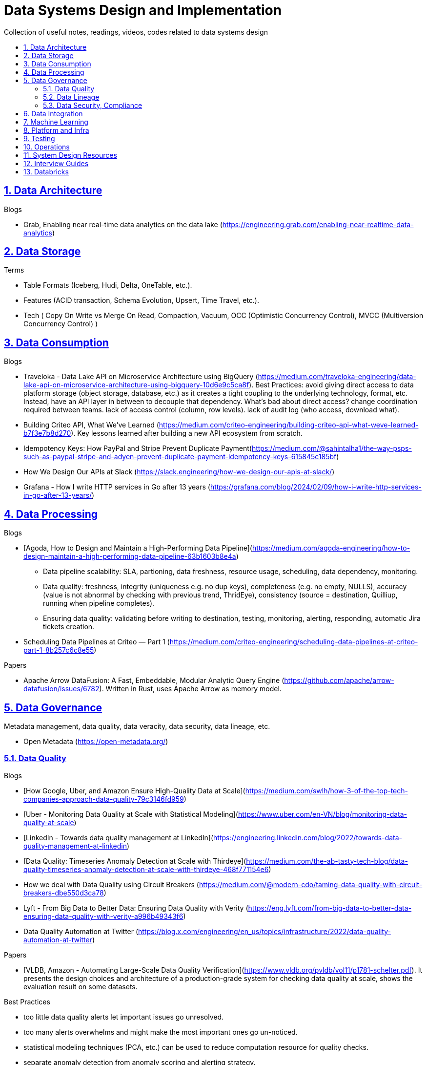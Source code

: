 = Data Systems Design and Implementation
:idprefix:
:idseparator: -
:sectanchors:
:sectlinks:
:sectnumlevels: 6
:sectnums:
:toc: macro
:toclevels: 6
:toc-title:

Collection of useful notes, readings, videos, codes related to data systems design

toc::[]

== Data Architecture

Blogs

* Grab, Enabling near real-time data analytics on the data lake
 (https://engineering.grab.com/enabling-near-realtime-data-analytics)

== Data Storage
Terms

* Table Formats (Iceberg, Hudi, Delta, OneTable, etc.).
* Features (ACID transaction, Schema Evolution, Upsert, Time Travel, etc.).
* Tech (
  Copy On Write vs Merge On Read, Compaction, Vacuum,
  OCC (Optimistic Concurrency Control), MVCC (Multiversion Concurrency Control)
)

== Data Consumption

Blogs

* Traveloka - Data Lake API on Microservice Architecture using BigQuery (https://medium.com/traveloka-engineering/data-lake-api-on-microservice-architecture-using-bigquery-10d6e9c5ca8f).
  Best Practices: avoid giving direct access to data platform storage (object storage, database, etc.) as
  it creates a tight coupling to the underlying technology, format, etc. Instead, have an API
  layer in between to decouple that dependency. What's bad about direct access?
    change coordination required between teams.
    lack of access control (column, row levels).
    lack of audit log (who access, download what).
* Building Criteo API, What We’ve Learned
 (https://medium.com/criteo-engineering/building-criteo-api-what-weve-learned-b7f3e7b8d270). Key lessons learned after building a new API ecosystem from scratch.
* Idempotency Keys: How PayPal and Stripe Prevent Duplicate Payment(https://medium.com/@sahintalha1/the-way-psps-such-as-paypal-stripe-and-adyen-prevent-duplicate-payment-idempotency-keys-615845c185bf)
* How We Design Our APIs at Slack
 (https://slack.engineering/how-we-design-our-apis-at-slack/)
* Grafana - How I write HTTP services in Go after 13 years
 (https://grafana.com/blog/2024/02/09/how-i-write-http-services-in-go-after-13-years/)

== Data Processing
Blogs

* [Agoda, How to Design and Maintain a High-Performing Data Pipeline](https://medium.com/agoda-engineering/how-to-design-maintain-a-high-performing-data-pipeline-63b1603b8e4a) 
  ** Data pipeline scalability: SLA, partioning, data freshness, resource usage, scheduling, data dependency, monitoring.
  ** Data quality: freshness, integrity (uniqueness e.g. no dup keys), completeness (e.g. no empty, NULLS),
    accuracy (value is not abnormal by checking with previous trend, ThridEye), 
    consistency (source = destination, Quilliup, running when pipeline completes).
  ** Ensuring data quality: validating before writing to destination, testing, monitoring, alerting, responding,
    automatic Jira tickets creation.
* Scheduling Data Pipelines at Criteo — Part 1
 (https://medium.com/criteo-engineering/scheduling-data-pipelines-at-criteo-part-1-8b257c6c8e55)


Papers

* Apache Arrow DataFusion: A Fast, Embeddable, Modular Analytic Query Engine (https://github.com/apache/arrow-datafusion/issues/6782).
  Written in Rust, uses Apache Arrow as memory model.


== Data Governance
Metadata management, data quality, data veracity, data security, data lineage, etc.

* Open Metadata (https://open-metadata.org/)

=== Data Quality

Blogs

* [How Google, Uber, and Amazon Ensure High-Quality Data at Scale](https://medium.com/swlh/how-3-of-the-top-tech-companies-approach-data-quality-79c3146fd959)
* [Uber - Monitoring Data Quality at Scale with Statistical Modeling](https://www.uber.com/en-VN/blog/monitoring-data-quality-at-scale)
* [LinkedIn - Towards data quality management at LinkedIn](https://engineering.linkedin.com/blog/2022/towards-data-quality-management-at-linkedin)
* [Data Quality: Timeseries Anomaly Detection at Scale with Thirdeye](https://medium.com/the-ab-tasty-tech-blog/data-quality-timeseries-anomaly-detection-at-scale-with-thirdeye-468f771154e6)
* How we deal with Data Quality using Circuit Breakers
 (https://medium.com/@modern-cdo/taming-data-quality-with-circuit-breakers-dbe550d3ca78)
* Lyft - From Big Data to Better Data: Ensuring Data Quality with Verity
 (https://eng.lyft.com/from-big-data-to-better-data-ensuring-data-quality-with-verity-a996b49343f6)
* Data Quality Automation at Twitter
 (https://blog.x.com/engineering/en_us/topics/infrastructure/2022/data-quality-automation-at-twitter)

Papers

* [VLDB, Amazon - Automating Large-Scale Data Quality Verification](https://www.vldb.org/pvldb/vol11/p1781-schelter.pdf). It presents the design choices and architecture of a production-grade system for checking data quality at scale, shows the evaluation result on some datasets.

Best Practices

* too little data quality alerts let important issues go unresolved.
* too many alerts overwhelms and might make the most important ones go un-noticed.
* statistical modeling techniques (PCA, etc.) can be used to reduce computation resource for quality checks.
* separate anomaly detection from anomaly scoring and alerting strategy.

Common Issues

* issues in `metadata category` (data availability, data freshness, schema changes, data completeness)
-> can be obtained without checking dataset content
* issues in `semantic category`(dataset content: column value nullability, duplication, distribution, exceptional values, etc.) 
-> needs data profiling


=== Data Lineage
Blogs

* Data Lineage at Slack (https://slack.engineering/data-lineage-at-slack/).
  ** Lineage service exposes endpoints for ingestion, stores data in RDS.
  ** Ingestion for Airflow DAGs built into existing dags using Airflow callbacks.
  ** Ingestion for Presto dashboards: audit tables, SQL Parsing.
* OpenLineage, open framework for data lineage collection and analysis (https://openlineage.io/)
* How we compute data lineage at Criteo (https://medium.com/criteo-engineering/how-we-compute-data-lineage-at-criteo-b3f09fc5c577)
* Yelp - Spark Data Lineage (https://engineeringblog.yelp.com/2022/08/spark-data-lineage.html)
* Data Lineage: State-of-the-art and Implementation Challenges
 (https://medium.com/bliblidotcom-techblog/data-lineage-state-of-the-art-and-implementation-challenges-1ea8dccde9de)


=== Data Security, Compliance
GDPR, CCPA, PII Protection, etc.

* Lyft - A Federated Approach To Providing User Privacy Rights
 (https://eng.lyft.com/a-federated-approach-to-providing-user-privacy-rights-3d9ab73441d9).
  Technical strategies for CCPA. Implementation of user data export and deletion.
  Federated design with central orchestration for exporting/ deleting.
* Intuit - 10 lessons learned in operationalizing GDPR at scale
 (https://medium.com/ssdr-book/10-lessons-learned-in-operationalizing-gdpr-at-scale-7a41318846b6)


== Data Integration

Blogs

* How Agoda manages 1.8 trillion Events per day on Kafka (https://medium.com/agoda-engineering/how-agoda-manages-1-8-trillion-events-per-day-on-kafka-1d6c3f4a7ad1)
* Apache Kafka Rebalance Protocol, or the magic behind your streams applications  (https://medium.com/streamthoughts/apache-kafka-rebalance-protocol-or-the-magic-behind-your-streams-applications-e94baf68e4f2)


== Machine Learning
* Featureflow: Democratizing ML for Agoda (https://medium.com/agoda-engineering/featureflow-democratizing-ml-for-agoda-aec7a6c45b30)
  - Challenge: time-consuming feature analysis, training, validation vs fast changing customers and competitors in travel industry;
  lacking of consistency from analysis to training, from feature development to deployment.
  - Solution: Featureflow with components (UI, data pipeline, monitoring, sandbox env, experiment platform)
  - Result: feature analysis reduced from a week to a day, quarterly experiments increased from 6 to 20, 
  feature contributors from ~3 to ~50, larger feature pool, more robust feature screening process.
* How ByteDance Scales Offline Inference with multi-modal LLMs to 200 TB Data
 (https://www.anyscale.com/blog/how-bytedance-scales-offline-inference-with-multi-modal-llms-to-200TB-data)
* Building Real-time Machine Learning Foundations at Lyft
 (https://eng.lyft.com/building-real-time-machine-learning-foundations-at-lyft-6dd99b385a4e)

== Platform and Infra

Kubernetes

* Lessons From Our 8 Years Of Kubernetes In Production (https://medium.com/@.anders/learnings-from-our-8-years-of-kubernetes-in-production-two-major-cluster-crashes-ditching-self-0257c09d36cd)


Terraform

* Slack - How We Use Terraform At Slack
 (https://slack.engineering/how-we-use-terraform-at-slack/)

Network

* Slack - Traffic 101: Packets Mostly Flow
 (https://slack.engineering/traffic-101-packets-mostly-flow/)

== Testing

* Slack - Continuous Load Testing
 (https://slack.engineering/continuous-load-testing/)


== Operations

Observability, Monitoring

* Observability @ Data Pipelines
 (https://medium.com/ssdr-book/observability-data-pipelines-99eda62b1704)

Incidents

* Slack’s Incident on 2022-Feb-22
(https://slack.engineering/slacks-incident-on-2-22-22/)

== System Design Resources
Learning Resources Repo

  - https://github.com/karanpratapsingh/system-design
  - https://github.com/donnemartin/system-design-primer
  - https://gist.github.com/vasanthk/485d1c25737e8e72759f

Books

* [Patterns of Distributed Systems. Unmesh Joshi](https://www.amazon.com/Patterns-Distributed-Systems-Addison-Wesley-Signature/dp/0138221987)


Blogs

* Building a Control Plane for Lyft’s Shared Development Environment
 (https://eng.lyft.com/building-a-control-plane-for-lyfts-shared-development-environment-6a40266fcf5e)
* Consistent Hashing: Algorithmic Tradeoffs
  (https://dgryski.medium.com/consistent-hashing-algorithmic-tradeoffs-ef6b8e2fcae8)
* Why Discord is switching from Go to Rust (https://discord.com/blog/why-discord-is-switching-from-go-to-rust),
    more on Reddit (https://www.reddit.com/r/golang/comments/eywx4q/why_discord_is_switching_from_go_to_rust/)
    and HackerNews (https://news.ycombinator.com/item?id=26227339)


== Interview Guides
* [Preparing for Interview at Agoda](https://medium.com/agoda-engineering/preparing-for-interview-at-agoda-2c07b7d13ca5): 
Clear guide for the interview process at Agoda with advices for candidates in each stage.

== Databricks

Architecture

* A data architecture pattern to maximize the value of the Lakehouse
 (https://www.databricks.com/blog/data-architecture-pattern-maximize-value-lakehouse.html)

Data Pipelines

* How to Evaluate Data Pipelines for Cost to Performance
 (https://www.databricks.com/blog/2020/11/13/how-to-evaluate-data-pipelines-for-cost-to-performance.html)

Delta Lake

* [Managing Recalls with Barcode Traceability on the Delta Lake](https://www.databricks.com/blog/managing-recalls-barcode-traceability-delta-lake)
* [Creating a Spark Streaming ETL pipeline with Delta Lake at Gousto](https://medium.com/gousto-engineering-techbrunch/creating-a-spark-streaming-etl-pipeline-with-delta-lake-at-gousto-6fcbce36eba6)
  - issues and solutions
    ** costly Spark op `MSCK REPAIR TABLE` because it needs to scan table' sub-tree in S3 bucket. -> use `ALTER TABLE ADD PARTITION` instead.
    ** not caching dataframes for multiple usages. -> use cache
    ** rewriting all destination table incl. old partitions when having a new partition. -> append new partition to destination.
    ** architecture (waiting for CI, Airflow triggering, EMR spinning up, job run, working with AWS console for logs) slowing down development. Min feedback loop of 20 minutes. -> move away from EMR, adopt a platform allowing to have complete control of clusters and prototyping.
  - Databricks Pros
    ** Reducing ETL time, latency from 2 hours to 15s by using streaming job and delta architecture.
    ** Spark Structured Streaming Autoloader helps manage infra (setting up bucket noti, SNS and SQS in the background).
    ** Notebook helps prototype on/ explore production data, debug with traceback and logs interactively. Then CICD to deploy when code is ready.
      This helps reduce dev cycle from 20 mins to seconds.
    ** Costs remain the same as before Databricks. (using smaller instances with streaming cluster, which compensated for DBx higher costs vs EMR).
    ** Reducing complexity in codebase and deployment (no Airflow).
    ** Better ops: performance dashboards, Spark UI, reports.
  - Other topics: DBT for data modeling, Redshift, SSOT.
* [Data Modeling Best Practices & Implementation on a Modern Lakehouse](https://www.databricks.com/blog/data-modeling-best-practices-implementation-modern-lakehouse)

Governance

* Implementing the GDPR 'Right to be Forgotten' in Delta Lake (https://www.databricks.com/blog/2022/03/23/implementing-the-gdpr-right-to-be-forgotten-in-delta-lake.html)
  Approaches: 1-Data Amnesia, 2-Anonymization, 3-Pseudonymization/Normalized tables.
  Speed up point DELETE by data skipping optimization with Z-order on DELETE where fields.


Backfilling

* https://docs.databricks.com/en/ingestion/auto-loader/production.html=trigger-regular-backfills-using-cloudfilesbackfillinterval
* https://community.databricks.com/t5/data-engineering/how-to-make-structured-streaming-with-autoloader-efficiently-and/td-p/47833
* Autoloader start and end date for ingestion (https://community.databricks.com/t5/data-engineering/autoloader-start-and-end-date-for-ingestion/td-p/45523)
